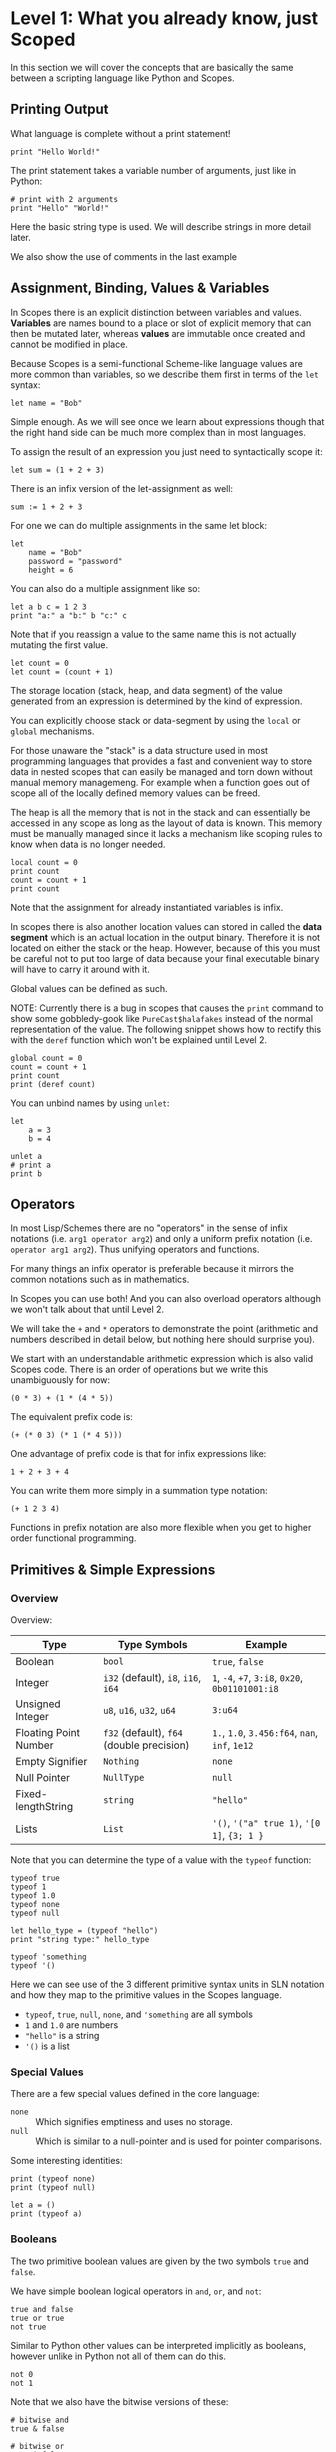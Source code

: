 * Level 1: What you already know, just Scoped

In this section we will cover the concepts that are basically the same
between a scripting language like Python and Scopes.

** Printing Output

What language is complete without a print statement!

#+begin_src scopes :tangle _bin/print1.sc
  print "Hello World!"
#+end_src

The print statement takes a variable number of arguments, just like in
Python:

#+begin_src scopes :tangle _bin/print2.sc
  # print with 2 arguments
  print "Hello" "World!"
#+end_src

Here the basic string type is used. We will describe strings in more
detail later.

We also show the use of comments in the last example


** Assignment, Binding, Values & Variables

In Scopes there is an explicit distinction between variables and
values. *Variables* are names bound to a place or slot of explicit
memory that can then be mutated later, whereas *values* are immutable
once created and cannot be modified in place.

Because Scopes is a semi-functional Scheme-like language values are
more common than variables, so we describe them first in terms of the
~let~ syntax:

#+begin_src scopes :tangle _bin/assignment_let.sc
  let name = "Bob"
#+end_src

Simple enough. As we will see once we learn about expressions though
that the right hand side can be much more complex than in most
languages.

To assign the result of an expression you just need to syntactically
scope it:

#+begin_src scopes
  let sum = (1 + 2 + 3)
#+end_src

There is an infix version of the let-assignment as well:

#+begin_src scopes
  sum := 1 + 2 + 3
#+end_src

For one we can do multiple assignments in the same let block:

#+begin_src scopes :tangle _bin/assignment_let.sc
  let
      name = "Bob"
      password = "password"
      height = 6
#+end_src

#+RESULTS:

You can also do a multiple assignment like so:

#+begin_src scopes :tangle _bin/assignment_let.sc
  let a b c = 1 2 3
  print "a:" a "b:" b "c:" c
#+end_src

#+RESULTS:
: a: 1 b: 2 c: 3

Note that if you reassign a value to the same name this is not
actually mutating the first value.

#+begin_src scopes :tangle _bin/assignment_let.sc
  let count = 0
  let count = (count + 1)
#+end_src

The storage location (stack, heap, and data segment) of the value
generated from an expression is determined by the kind of expression.

You can explicitly choose stack or data-segment by using the ~local~
or ~global~ mechanisms. 

For those unaware the "stack" is a data structure used in most
programming languages that provides a fast and convenient way to store
data in nested scopes that can easily be managed and torn down without
manual memory managemeng. For example when a function goes out of
scope all of the locally defined memory values can be freed.

The heap is all the memory that is not in the stack and can
essentially be accessed in any scope as long as the layout of data is
known. This memory must be manually managed since it lacks a mechanism
like scoping rules to know when data is no longer needed.


#+begin_src scopes
  local count = 0
  print count
  count = count + 1
  print count
#+end_src

#+RESULTS:
: 0
: 1

Note that the assignment for already instantiated variables is infix.

In scopes there is also another location values can stored in called
the *data segment* which is an actual location in the output
binary. Therefore it is not located on either the stack or the
heap. However, because of this you must be careful not to put too
large of data because your final executable binary will have to carry
it around with it.

Global values can be defined as such.

NOTE: Currently there is a bug in scopes that causes the ~print~
command to show some gobbledy-gook like ~PureCast$halafakes~ instead
of the normal representation of the value. The following snippet shows
how to rectify this with the ~deref~ function which won't be explained
until Level 2.


#+begin_src scopes
  global count = 0
  count = count + 1
  print count
  print (deref count)
#+end_src

#+RESULTS:
: PureCast$fomilutop
: 1


You can unbind names by using ~unlet~:

#+begin_src scopes
  let
      a = 3
      b = 4

  unlet a
  # print a
  print b
#+end_src

#+RESULTS:
: 4


** Operators

In most Lisp/Schemes there are no "operators" in the sense of infix
notations (i.e. ~arg1 operator arg2~) and only a uniform prefix
notation (i.e. ~operator arg1 arg2~). Thus unifying operators and
functions.

For many things an infix operator is preferable because it mirrors the
common notations such as in mathematics.

In Scopes you can use both! And you can also overload operators
although we won't talk about that until Level 2.

We will take the ~+~ and ~*~ operators to demonstrate the point
(arithmetic and numbers described in detail below, but nothing here
should surprise you).

We start with an understandable arithmetic expression which is also
valid Scopes code. There is an order of operations but we write this
unambiguously for now:

#+begin_src scopes :tangle _bin/operators.sc
  (0 * 3) + (1 * (4 * 5))
#+end_src

The equivalent prefix code is:

#+begin_src scopes :tangle _bin/operators.sc
  (+ (* 0 3) (* 1 (* 4 5)))
#+end_src

One advantage of prefix code is that for infix expressions like:

#+begin_src scopes :tangle _bin/operators.sc
  1 + 2 + 3 + 4
#+end_src

You can write them more simply in a summation type notation:

#+begin_src scopes :tangle _bin/operators.sc
  (+ 1 2 3 4)
#+end_src

Functions in prefix notation are also more flexible when you get to
higher order functional programming.

*** COMMENT List of Built-In Operators

| symbol     | name | function | prefix? |
|------------+------+----------+---------|
| -          |      |          |         |
| ~/~        |      |          |         |
| <<         |      |          |         |
| >>         |      |          |         |
| bitcount   |      |          |         |
| findmsb    |      |          |         |
| findlsb    |      |          |         |
| bitreverse |      |          |         |



**** Boolean Operators

#+begin_src scopes
  true and true
  true or false
#+end_src

And their bitwise counterparts

#+begin_src scopes
  true & false
  true | false
#+end_src

**** Ternary Operator

A ternary operator is one that allows for the input of 3
arguments. Typically this means a kind of choice between two values
depending on the conditional.

#+begin_src scopes
  let a = 3

  let result = (? (a > 2) "bigger than 2" "smaller than 2")

  print result
#+end_src

#+RESULTS:
: bigger than 2

This is more than just a convenience as it provides "branchless"
conditions, which will become more important in high performance code
and especially GPUs, which will be discussed in later levels.

A non-branchless version of the ternary operator can be simulated
using the and/or statements:

#+begin_src scopes
  let a = 3

  let result = ((a > 2) and "bigger than 2" or "smaller than 2")

  print result
#+end_src

#+RESULTS:
: bigger than 2


**** COMMENT Bitwise Operators

TODO move to level 2 for these conversions

Convert an int to a bitstring

Method one of converting a u32 int to a bitstring. This has potential
problems and is more operations.

#+begin_src scopes
  using import String

  let n = 8

  local bits = (String 32)

  for k in (range 32)
      let mask = (1 << k)
      let masked_n = (n & mask)
      let the-bit = (masked_n >> k)
      'append bits (tostring the-bit)

  print bits
#+end_src

#+RESULTS:
: 00010000000000000000000000000000


A better way of doing this, but requires using a u32

#+begin_src scopes

  using import String

  let n = 8:u32

  local bits = (String 32)

  for k in (range 32:u32)
      let bit = ((n >> k) & 1)
      'append bits (tostring bit)

  print bits

#+end_src

#+RESULTS:
: 00010000000000000000000000000000


Function to do this:

#+begin_src scopes
  using import String

  fn reverse-string (str)

      local revstr = (String)
      for char in ('reverse (String str))
          'append revstr char

      (tostring revstr)

  print (reverse-string "hello")

  fn u32_to_bitstring (n)
      local bits = (String 32)

      for k in (range 32:u32)
          let bit = ((n >> k) & 1)
          'append bits (tostring bit)

      return (reverse-string (tostring bits))

  # for i in (range 10:u32)
  #     print (.. (tostring i) ": " (u32_to_bitstring i))

  print (u32_to_bitstring 8:u32)
  print (u32_to_bitstring (~ 8:u32))

#+end_src

#+RESULTS:
: olleh
: 00000000000000000000000000001000
: 11111111111111111111111111110111

** Primitives & Simple Expressions

*** Overview

Overview:

| Type                  | Type Symbols                              | Example                                          |
|-----------------------+-------------------------------------------+--------------------------------------------------|
| Boolean               | ~bool~                                    | ~true~, ~false~                                  |
| Integer               | ~i32~ (default), ~i8~, ~i16~, ~i64~       | ~1~, ~-4~, ~+7~, ~3:i8~, ~0x20~, ~0b01101001:i8~ |
| Unsigned Integer      | ~u8~, ~u16~, ~u32~, ~u64~                 | ~3:u64~                                          |
| Floating Point Number | ~f32~ (default), ~f64~ (double precision) | ~1.~, ~1.0~, ~3.456:f64~, ~nan~, ~inf~, ~1e12~   |
| Empty Signifier       | ~Nothing~                                 | ~none~                                           |
| Null Pointer          | ~NullType~                                | ~null~                                           |
| Fixed-lengthString    | ~string~                                  | ~"hello"~                                        |
| Lists                 | ~List~                                    | ~'()~, ~'("a" true 1)~, ~'[0 1]~, ~{3; 1 }~      |

Note that you can determine the type of a value with the ~typeof~
function:

#+begin_src scopes :tangle _bin/primitives_typeof.sc
typeof true
typeof 1
typeof 1.0
typeof none
typeof null

let hello_type = (typeof "hello")
print "string type:" hello_type

typeof 'something
typeof '()
#+end_src

Here we can see use of the 3 different primitive syntax units in SLN
notation and how they map to the primitive values in the Scopes
language.

- ~typeof~, ~true~, ~null~, ~none~, and ~'something~ are all symbols
- ~1~ and ~1.0~ are numbers
- ~"hello"~ is a string
- ~'()~ is a list

*** Special Values

There are a few special values defined in the core language:

- ~none~ :: Which signifies emptiness and uses no storage.
- ~null~ :: Which is similar to a null-pointer and is used for pointer
  comparisons.

Some interesting identities:

#+begin_src scopes
  print (typeof none)
  print (typeof null)

  let a = ()
  print (typeof a)
#+end_src

#+RESULTS:
: Nothing
: NullType
: Nothing

*** Booleans

The two primitive boolean values are given by the two symbols ~true~
and ~false~.

We have simple boolean logical operators in ~and~, ~or~, and ~not~:

#+begin_src scopes :tangle _bin/primitives_bool.sc
true and false
true or true
not true
#+end_src

Similar to Python other values can be interpreted implicitly as
booleans, however unlike in Python not all of them can do this.

#+begin_src scopes :tangle _bin/primitives_bool.sc
not 0
not 1
#+end_src

Note that we also have the bitwise versions of these:

#+begin_src scopes
  # bitwise and
  true & false

  # bitwise or
  true | false
#+end_src

How these are used differently than ~and~ and ~or~ will be explained
in higher levels.


*** Primitive Strings

Strings are anything surrounded by double-quotes ~"~. As we have
already seen:

#+begin_src scopes :tangle _bin/primitives_strings.sc
  print "a string"
  typeof "stringzz"
#+end_src

Multiline strings can be given with quadruple-double-quotes and then
continued using indentation adjusted up to the column after the
quadruple-double-quotes:

#+begin_src scopes :tangle _bin/primitives_strings.sc
  """"a multiline string
      That is continued here
      Thats 4 (four) double-"quotes"
#+end_src

Note you don't need to escape the double-quotes in the block since
multiline blocks are considered "raw", unlike single line strings
where double-quotes need to be escaped:

#+begin_src scopes :tangle _bin/primitives_strings.sc
  print "The man said \"hello\""
#+end_src

Note that unlike languages like Python single quotes (~'~) cannot be used
for delimiting strings like double-quotes (~"~).


#+begin_src scopes :tangle _bin/primitives_strings.sc
  let multiline = """"a multiline string
                      That is continued here
                      Thats 4 (four) double-quotes

  print multiline
#+end_src

For instance this will raise an error:

#+begin_src scopes
  let multiline = """"a multiline string
      That is continued here
      Thats 4 (four) double-quotes
#+end_src

To join strings together you can use the ~..~ operator:

#+begin_src scopes :tangle _bin/primitives_strings.sc

  let header = ("Hello" .. " There:")

  print (header .. " Bob")
#+end_src

Or like the `+=` etc. you can concatenate and assign in a single
statement:

#+begin_src scopes
  local msg = ""

  msg ..= "Dear Scopes,\n"
  msg ..= "    Your charm is irresistable!\n\n"
  msg ..= "    Love,\n"
  msg ..= "    Rust"

  print msg
#+end_src

#+RESULTS:
: Dear Scopes,
:     Your charm is irresistable!
: 
:     Love,
:     Rust

You can get the number of characters in a string with the ~countof~
function:

#+begin_src scopes :tangle _bin/primitives_strings.sc
  let alphabet = "abcdefghijklmnopqrstuvwxyz"

  print (countof alphabet)
#+end_src

You can retrieve a particular character like this:

#+begin_src scopes
  let alphabet = "abcdefghijklmnopqrstuvwxyz"

  alphabet @ 4
  (@ alphabet 4)
#+end_src

#+RESULTS:


There are also some slice routines:

- ~slice~ :: Get characters from start to end
- ~lslice~ :: Get characters to the left of an index
- ~rslice~ :: Get characters to the right of an index

#+begin_src scopes :tangle _bin/primitives_strings.sc
  let alphabet = "abcdefghijklmnopqrstuvwxyz"

  print (slice alphabet 0 3)
  print (lslice alphabet 3)

  print (slice alphabet 3 (countof alphabet))
  print (rslice alphabet 3)
#+end_src

#+RESULTS:
: abc
: abc
: defghijklmnopqrstuvwxyz
: defghijklmnopqrstuvwxyz

One final note is that being a low-level language we will have much
more to talk about with regards to strings in Level 2 for concerns
regarding interop with C and memory allocation etc.

*** Integers & Unsigned Integers

While integers are familiar to Python programmers the family of
different types around them is unfamiliar. This is because Python
provides an idealized view of what an integer is. In lower level
languages like C/C++ and Scopes the underlying byte representation of
values is a first class concept, in order to be able to tightly
control memory usage for performant applications.

Additionally there is the concept of a signed and unsigned
integer. Using an unsigned integer frees up a bit that would normall
be taken up with information of the sign (i.e. positive or negative).

Signed integers are useful for arithmetic and numerical calculations
and unsigned integers are useful as indices and other identifiers that
you wouldn't perform arithmetic on.

Signed integers have type symbols of the form ~i<num_bits>~ and
unsigned integers of the form ~u<num_bits>~.

Where ~num_bits~ can be: ~8~, ~16~, ~32~, or ~64~.

For visual completeness:

| Num Bits | Signed | Unsigned |
|----------+--------+----------|
|        8 | ~i8~   | ~u8~     |
|       16 | ~i16~  | ~u16~    |
|       32 | ~i32~  | ~u32~    |
|       64 | ~i64~  | ~u64~    |

Numbers from SLN without a ~.~ are parsed as ~i32~ by default.

#+begin_src scopes :tangle _bin/primitives_integers.sc
  assert ((typeof 13) == i32)
#+end_src

The literal syntax for getting any type of number is the numerical
value syntax (e.g. ~3~) followed by ~:<type_symbol>~.

So that for the number ~8~ as an ~i8~ number you can write:

#+begin_src scopes :tangle _bin/primitives_integers.sc
  print 8:i8
#+end_src


*** Floating Point Numbers

Floating point numbers ("floats") are similar to integers in
syntax.

| Num Bits              | Symbol |
|-----------------------+--------|
| 32 (single precision) | ~f32~  |
| 64 (double precision) | ~f64~  |

Floats can be gotten from literals by adding a decimal notation or the
explicit annotation:

#+begin_src scopes :tangle _bin/primitives_floats.sc

  # integer
  typeof 1

  # floats
  typeof 1.
  typeof 1.0
  typeof 1:f32
  typeof 1:f64
#+end_src

~f32~ is the default for unannotated literals.

You can also use scientific notation equivalent to ~1*10^n~:

#+begin_src scopes :tangle _bin/primitives_floats.sc
  3e4
  typeof 3e4

  3e-4
  typeof 3e4
#+end_src

There are 3 special values for floating point numbers:

- ~+inf~ or ~inf~ :: positive "infinity"
- ~-inf~ :: negative "infinity"
- ~nan~ or ~-nan~ :: not a number

That have special relationships (sorry went a little crazy with all of
the combinations):

#+begin_src scopes :tangle _bin/primitives_floats.sc
  2. + inf
  2. * inf
  2. / inf
  inf / 2.

  2. // inf
  # be careful...
  inf // 2.

  2. + nan
  2. * nan
  2. / nan
  nan / 2.
  2. // nan
  # be careful...
  nan // 2.


  inf + inf
  inf * inf
  inf / inf
  inf // inf
  -inf + inf
  -inf * inf
  -inf / inf
  inf / -inf
  -inf // inf
#+end_src

The operators are described later in the arithmetic section but should
be obvious.


*** Symbols

**** Defining Symbols

A full description of symbols will have to wait until level 3 as this
is Scheme territory. However we introduce them here since they are a
primitive.

Symbols are just everything that is not a number, string, or list (or
comment).

Symbols are what you assign values to:

#+begin_src scopes :tangle _bin/primitives_symbols.sc
  let my_symbol = 0
#+end_src

Here we are using a symbol syntax compatible with most other
programming languages (in Python this is called "snake case"). However
unlike other languages symbols have much more freedom in what their
syntax is. As long as a symbol can't be parsed as a number, string,
list, or comment it will be interpreted as a symbol. Also any of the
brackets or separator symbols are not allowed in symbols
(i.e. ~#;()[]{},~ from the SLN definition).

Additionally the Scopes language adds some extra restrictions you will
notice for the ~'~ and ~`~ characters. We will see in a few places
where ~'~ (~sugar-quote~) gets used in this level, but it will be much
later that we encounter ~`~ (~spice-quote~).

That means all of the following are valid:

#+begin_src scopes :tangle _bin/primitives_symbols.sc
  let =a-Symbol+for_you~ = 0

  let @begin = "itemize"

  let * = 4
  let two+two = 4
  let 2+2 = 4

  let yes^you^can = "but should you?"

  let valid? = false
  let !!important!! = "you are under arrest"

#+end_src

However these will produce errors:

#+begin_src scopes
let 'hello = 0
let hell'o = 0
let hello' = 0

let `hello = 0
#+end_src

However the following are fine:

#+begin_src scopes :tangle _bin/primitives_symbols.sc
  let hel`lo` = 0
#+end_src

The reason for this is is so that Scopes can distinguish between the
value a symbol is bound to (like a variable name) and the structure of
the symbol itself (i.e. the characters in the symbol).

**** "Quoting" & Symbols

This is our first encounter with a concept in the Lisp/Scheme world
called "quoting".

Lets bind a value to a symbol first:

#+begin_src scopes :tangle _bin/primitives_symbols.sc
  let message = "Hello"
#+end_src

We should already understand that printing ~message~ will print the
string we assigned/bound to it:

#+begin_src scopes :tangle _bin/primitives_symbols.sc
  print message
#+end_src

However if we *quote* the ~message~ symbol we get what looks like a
string "message":

#+begin_src scopes :tangle _bin/primitives_symbols.sc
  print 'message
#+end_src

In some sense it really is a "string" in that it is a sequence of
UTF-8 characters (with some restrictions).

We can even get the string of the symbol as a real string:

#+begin_src scopes :tangle _bin/primitives_symbols.sc
  'message as string
#+end_src

Its kind of like in English where you put quotes around a word to
signify the word itself (or in the case of "scare quotes" some other
connotation other than the typical meaning).

Just to hammer this home that it really is a string you can take the
symbol string and bind it to another symbol:

#+begin_src scopes :tangle _bin/primitives_symbols.sc
  let message-symbol-string = ('message as string)
#+end_src

Meta...

And in fact you don't even need to have assigned something to a symbol
for it to "exist":

#+begin_src scopes :tangle _bin/primitives_symbols.sc
  print ('IHaventBeenAssignedToYet as string)
  'hello
#+end_src

This ~'~ character is called a "sugar-quote" and is used for syntax
macros. There is another kind of quote called a "spice-quote" using
the ~`~ character which works at a deeper level.

A full explanation of the implications of the sugar-quote won't be
continued until Level 3. The spice-quote will be discussed at Level 4
as it is a novel concept in Scopes.

I will leave it here that you can use the special function
~sc_parse_from_string~ to see for yourself that these special
characters are just syntax that will get expanded to concrete
functions in the language:

#+begin_src scopes :tangle _bin/primitives_symbols.sc
  sc_parse_from_string "hello"

  'hello

  sc_parse_from_string "'hello"

  ''hello

  sc_parse_from_string "''hello"

  sc_parse_from_string "`hello"

  sc_parse_from_string "'hel'lo"

#+end_src

**** Operating On Symbols

As we saw above we can cast them to strings:

#+begin_src scopes :tangle _bin/primitives_symbols.sc
  print ('newsymbol as string)
#+end_src

But we can also compare symbols like strings too:

#+begin_src scopes :tangle _bin/primitives_symbols.sc
  'newsymbol == 'newsymbol
  'newsymbol != 'othersymbol
#+end_src


You can also construct symbols from strings using the constructor:

#+begin_src scopes
  print ('thingy == (Symbol "thingy"))
#+end_src

#+RESULTS:
: true

We will see later that this is very useful for programmatically
accessing symbols from a module.


*** Lists

**** Some Context

In scripting languages like Python they often provide a number of
primitive data structures like lists, tuples, and maps/dictionaries or
even sets.

These are all very high-level concepts compared to the "structs and
arrays" of low-level languages like C or C++ (without the standard
library).

Scopes aims to combine the efficiency and control of languages like
C/C++ while maintaining a relatively high-level veneer similar to
Python.

Thus the base language only provides a single seemingly-high-level
data structure called simply a list.

However, while similar in some aspects to the "list" of Python this
list is very different in implementation and behavior and actually
comes from the Scheme/Lisp heritage (LISt Processing).

Describing the full behavior of lists is a topic for Level 3 but here
we describe some ways that basic lists can be used in place of mutable
lists and maps from a language like Python.

In Level 2 we will also describe how you can get data structures that
actually behave like Python lists (i.e. linked-lists),
maps/dictionaries (i.e. hash-maps) from the standard library. Its
worth forewarning that in the vast majority of cases you will probably
want to employ these more classical data structures for performance
reasons. The lists we are discussing here are flexible in a
fundamental way but are only practically used in a specific context
that won't really be elaborated on until Level 3 when we talk about
syntax macros.

We start with defining a simple list of numbers from 0 to 5 in a few
different syntax forms:

#+begin_src scopes :tangle _bin/primitives_lists.sc
  '(0 1 2 3 4 5)

  '(0,1,2, 3, 4 , 5)
#+end_src

Where we have the normal space delimiter, but also the comma character
which lets you elide whitespace.

The empty list can be given as:

#+begin_src scopes :tangle _bin/primitives_lists.sc
  '()
#+end_src


Notice our friend ~sugar-quote~ (~'~) from the Symbols section. You
only need this on the outermost list when you define nested lists:

#+begin_src scopes :tangle _bin/primitives_lists.sc
  '(0
    ("red" "blue" "green")
    ()
    10
  )
#+end_src


Note that to define sublists you do not need another ~'~ character.

**** A Quick But Necessary Tangent: Why the '?

Again this is a topic for Level 3 but I'll give you the gist here.

First try it out without the ~'~:

#+begin_example
  $0 ► (0 1)
  <string>:1:1: in fn <string>:1
      (0 1)
  <string>:1:1: while checking expression
      (0 1)
  error: cannot call value of type i32
#+end_example

You can see that scopes is trying to call the function ~0~ on the
parameter ~1~. Thats kind of weird...

In Lisp & Scheme like languages the list is not only a data-structure
for program data like numbers, strings, etc. but it is also the data
structure in which the program itself is contained in. This property
is called homoiconicity because code and data use the same (homo)
syntax (iconicity). This basically makes it much easier to write
programs that write other programs since a function can take in a
piece of language syntax, rearrange it and output something
else. These constructs are called macros and the practice in general
is called "metaprogramming". Its also similar to how compilers like
LLVM work by getting some input intermediate representation (IR) code
and rewriting it into an optimized form.

Observe that even normal looking language syntax can also be a list if
you ~sugar-quote~ it:

#+begin_src scopes :tangle _bin/primitives_lists.sc
  '(print "hello")
#+end_src

This is how "code is data"; although as we saw above data is not
always code.

This concept doesn't really have a good analog in most scripting
languages primarily because metaprogramming is something of a
dangerous and complex feature that requires a lot of sophistication on
the part of the programmer. And scripting languages are meant to be
simple and not too complicated for beginner to intermediate
programmers.

Don't be fooled though. Metaprogramming is an incredibly powerful
language feature that used correctly can be very useful. Scopes uses
these features extensively and so we will have to become familiar with
them. Just not now. Levels 3 and above will deal with them.

Enough metaprogramming I came here to manipulate some data!

**** List Creation & Manipulation

We have already shown a basic way to define lists manually. But you
can also do this programmatically as well. The operations are a bit
stripped down in Scheme fashion but its well known that these
operations can be the foundation for arbitrary other manipulations.

First is the explicit list constructor:

#+begin_src scopes
  let l = (list)
  let ll = '()

  print (l == ll)
#+end_src

#+RESULTS:
: true

Second is the cons function, which is a function taking two values, the
second of which must be a list. It then returns a new list with the
first element being the first argument and the rest of the elements
are the elements of the second (list) argument. An example helps:

#+begin_src scopes :tangle _bin/primitives_lists.sc
  cons 0 '(0 1)
  cons '() '(0 1 2)
#+end_src

Again I won't go reeling into all the mind-expanding implications this
has here. Lets keep things grounded for now.

Normally in Lisps/Schemes they would have the additional ~car~ and
~cdr~ functions for taking lists apart. In Scopes we just have the
opposite of ~cons~; ~decons~.

#+begin_src scopes :tangle _bin/primitives_lists.sc
  decons '(0 1)
  decons '(() 0 1 2)
#+end_src

There is also a similar concatenation operator to strings:

#+begin_src scopes :tangle _bin/primitives_lists.sc
  .. '(0 1) '(2 3)
  '(5 6) .. '(7 8)
#+end_src

Lists can also be compared for equality:

#+begin_src scopes :tangle _bin/primitives_lists.sc
  '(0 1) == '(0 1)
  '(0) == '(1)
#+end_src

**** Some Common Listy Structures

Having only a list may seem kind of limiting; and it is in order to
maintain simplicity.

The most obvious omission is the lack of any kind of map type.

A common convention in Lisps is to encode maps in lists 2 ways:

- *plist* :: [[https://www.gnu.org/software/emacs/manual/html_node/elisp/Property-Lists.html][Property List]]
- *alist* :: [[https://www.gnu.org/software/emacs/manual/html_node/elisp/Association-Lists.html][Association List]]

A plist uses an un-nested list where every two elements are
interpreted as a pair. Keys cannot be repeated (at least if you want
it to work properly):

#+begin_src scopes :tangle _bin/primitives_lists.sc
  let plist = '( 
      "bob" 10
      "suzy" 12
      "jill" 8
  )
#+end_src

This is often how keyword function arguments are implemented in
Lisp-like languages.

An alist uses a single level of nesting where key-value pairs are sub
lists of two elements:

#+begin_src scopes :tangle _bin/primitives_lists.sc
  let alist = '( 
      ("bob" 10)
      ("suzy" 12)
      ("jill" 8)
  )
#+end_src

The more elements you have in your mapping the "better" the
datastructure you will want roughly in order of the number of
elements you have:

plist < alist < hash table

Where plists are used for very small numbers of elements (1-20). The
boundary between alists and hash tables would require some
benchmarking. If in doubt you should probably use a hash table.

I am unaware of any functions for dealing with these structures in
Scopes, but I think it helps to understand how these things are used
in practice since coming from a scripting language these kinds of
things are not used.

To add key-value pairs to a plist you could use concatenation:

#+begin_src scopes :tangle _bin/primitives_lists.sc
  let plist = (.. '("dan" 15) plist)
#+end_src

And to add to an alist you would use cons:

#+begin_src scopes :tangle _bin/primitives_lists.sc
  let alist = (cons '("dan" 15) alist)
#+end_src






** Converting Values To Strings

You can get the implicit "stringified" version of primitives using
either ~tostring~ or ~repr~.

#+begin_src scopes
  print (tostring 10)
  print (repr 10)
#+end_src

#+RESULTS:
: 10
: 10

~tostring~ give a plain kind of string whereas ~repr~ is meant for
making it look pretty in different contexts. Here it returns the same
result as ~tostring~ but on a terminal it gives the raw string:
~"\x1b[33m10\x1b[0m"~ and when you ~print~ it you get a colored ~10~.

Note that this stringification is not meant to be a reliable
*serialization* of the values and is just meant for human inspection
like for in logs or reporting the value on the terminal.

We will see in higher levels that these two functions are hookable
similar to the Python "magic method" protocols e.g. ~__repr__~.

** Arithmetic & Mathematics

We have kind of already seen arithmetic above in the section on
Operators.

TODO

*** TODO COMMENT Special Mathematical Functions and Numbers

|   | symbol |
|---+--------|
|   | ~ln~   |
|   | ~pi~   |
|   | ~sin~  |
|   | ~cos~  |



** Basic Control Flow

*** Conditionals & Boolean Expressions

Boolean expressions are expressions which evaluate to either ~true~ or
~false~.

#+begin_src scopes :tangle _bin/conditional_bool-exprs.sc
  true and true or false

  0 > 3

  "goodbye" != "hello"
#+end_src

This can be used in combination with the familiar if-else kind of
syntax:

#+begin_src scopes :tangle _bin/conditional_bool-exprs.sc

  let valid? = true

  if valid? (print "SO TRUEE!!")


  let height = 3.3

  let MIN_HEIGHT = 4

  if (height < MIN_HEIGHT)
      print "You must be " MIN_HEIGHT "ft to ride"
  else
      print "Step aboard!"


  let color-pick = "red"

  # choose a complementary color
  let complement =
      if (color-pick == "blue")
          "yellow"

      elseif (color-pick == "red")
          "green"

      elseif (color-pick == "yellow")
          "purple"

      else
          "invalid-color"

  if (complement != "invalid-color")
      print complement "is the complement to" color-pick
  else
      print "You did not pick a primary color"


#+end_src

Some values can be implicitly interpreted as booleans:

#+begin_src scopes :tangle _bin/conditional_implicit-bool.sc
  if (not none) (print "boolable")

  if (not 0) (print "boolable")
  if 1 (print "boolable")

  if inf (print "boolable")
  if nan (print "boolable")
#+end_src

As we will see in type casting these values can be explicitly cast as
bools:

#+begin_src scopes :tangle _bin/conditional_implicit-bool.sc
  0 as bool
  1 as bool
  -1 as bool
#+end_src

~string~ and ~null~ types cannot be cast to booleans.

**** Branching Control Flow

Note that because of typing rules you may find some expressions give
compiler errors that you would expect to work, e.g. this is a compiler
error:

#+begin_src scopes
  # INVALID
  if true
      "yellow"
  else
      3
#+end_src

#+RESULTS:

Why is this? The error is basically explaining that the different
branches of the if-else statement are returning incompatible types,
string and i32.

To better explain this consider that you can write if-else expressions
(and any other expression) like this:

#+begin_src scopes
  let result =
      if true
          "yellow"
      else
          "blue"

  print result
#+end_src

#+RESULTS:
: yellow

This is called roughly "expression oriented programming" because most
things are made up of expressions and they are composable. This is
because all expressions have "return" values which are implicitly the
last value in the block, or in this case the last statement of each
branch.

We'll see this put to more familiar uses in the sections on functions
and modules but its useful to introduce it here to drive the point
home that this is not something special to them and can be used pretty
much anywhere in the language.

With this understanding we can see that even in the case without the
preceding ~let~ that the expression itself needs to be type
checked. 

Thinking in terms of a the variable ~result~ needing to have a
predetermined type (even when not using it).

We will talk about types in depth at higher levels but for
know you should know that for branching control flow, each branch must
have compatible types.

This also explains why the examples where we are just printing in each
branch works. ~print~ has a special return type ~void~, which is
similar to Python's ~None~ when used this way and just indicates no
return type. If each branch has return type void then the whole thing
works. We could even explicitly return ~void~:

#+begin_src scopes
  if true
      print "yellow"
  else
      void
#+end_src

#+RESULTS:
: yellow

*** Loops

The fundamental loop in scopes is very general, but maybe not exactly
what you are used to from a langauge like Python.

Scopes does provide these comfy loops though and its very satisfying.

**** For-Loop

Here is a basic for loop like you would find in python:

#+begin_src scopes :tangle _bin/loop_range-forloop.sc
  local result = 0
  for i in (range 10)
      result + 1
#+end_src

#+RESULTS:


You can loop over the language level lists, but they need to be
"quoted" by placing a single apostrophe ~'~ at the beginning of the
list just like in other Scheme languages. Otherwise it will try to
call the function ~0~ on arguments ~1~ and ~2~.

#+begin_src scopes :tangle _bin/loop_forloop.sc
  for i in '(0 1 2)
      print i
#+end_src

#+RESULTS:
: 0
: 1
: 2

The for-loop also supports the ~break~ and ~continue~ statements which
are similar to those in other languages.

#+begin_src scopes
  for i in (range 10)
      if (i == 1)
          print "continuing"
          continue;
      elseif (i > 2)
          print "breaking"
          break;
      else
          print "nothing"
#+end_src

#+RESULTS:
: nothing
: continuing
: nothing
: breaking

In the for-loop it doesn't make sense for ~break~ and ~continue~ to
return any values which is why they have a semicolon at the end (see
[[Defining & Calling Functions]]) but as we will see below this is
possible.

**** While-Loop

#+begin_src scopes :tangle _bin/loop_whileloop.sc
  local i = 0
  while (i < 5)
      print i
      i += 1
#+end_src

**** General Loop

The general loop has a few more requirements but is more flexible.

There should be:

1. A path to "repeat" the loop
2. A path to break out of the loop

#+begin_src scopes :tangle _bin/loop_loop-A.sc
  loop (a = 0)
      print a
      if (a < 10)
          repeat (a + 1)
      else
          break a
#+end_src


Technically the ~repeat~ is redundant and a bare value at the end of a
scope will "return" it and continue the loop.

#+begin_src scopes :tangle _bin/loop_loop-B.sc
  loop (a = 0)
      print a
      if (a < 10)
          a + 1
      else
          break a
#+end_src

You do need the break though, or it won't compile as this will always
be an infinite loop.


**** Fold-Loop

The other loop styles are very well suited to a mutation based method
of constructing results. The "fold-loop" provides a more functional
approach to constructing objects and is compatible with iteratively
constructing immutable objects. We will see how this is practical
later when we come across mutable & immutable objects.

Here is a simple example that increments a number:

#+begin_src scopes
  let input = 0

  let result =
      fold (result = input) for i in (range 3)
          result + 1

  print result
#+end_src

First note that the ~input~ to the loop is not a ~local~ definition
and is instead a ~let~, which is not mutable. So we know it is not
being mutated.

The second thing is that we have to actually accept the result of the
loop as if it was a function. This is because the loop really is a
kind of functional construct.

Thirdly, we can break apart the actual loop line. As normal we have
the ~for i in (range 3)~ that is the same as the for-loop. The first
part, ~fold (result = input)~, introduces the inputs to the loop. This
is similar to a function call with a named argument where ~result~ is
the argument name.

In the body of the loop we have the same as the other ones, where the
last line is returned to the next iteration of the loop.

Note that the ~result~ symbol is immutable, equivalent to ~let result
= input~ and cannot be mutated.

Here is another example with an immutable structure, the list.

#+begin_src scopes
  let things = '(0 1 2 3)

  let new-things =
      fold (new-things = '()) for thing in things
          let new-thing = ((thing as i32) + 1)
          cons new-thing new-things

  print new-things
#+end_src

#+RESULTS:
: (4 3 2 1)

There are two small issues with this because of the specifics of
lists, that are inconsequential to the example: 1. the results are in
reverse because of how ~cons~ works and 2. we have to explicitly cast
~thing~ to an int.

We will see more realistic examples later.


** Type Casting

You can convert types using the ~as~ operator:

#+begin_src scopes :tangle _bin/typecast_as.sc
  # constant
  0 as f32

  1.2 as i32

  -1 as u32

  # not constant
  'a-symbol as string
#+end_src

Which is a *static cast* and happens at compile time (see caveats above).

*** TODO COMMENT other casting

- ~imply~


** Functions

*** Defining & Calling Functions

As tradition in Scheme-like functional-ish programming languages there
are a variety of syntaxes for defining functions, due to them being
higher order and possible anonymous. Here we go over the equivalent
ways for defining functions to a simple language like Python.

First we can explicitly define a function with the ~fn~ syntax:

#+begin_src scopes :tangle _bin/functions_definitions.sc
  fn say-hello (name)
      print "Hello:" name

  # and call them like you would guess
  say-hello "Bob"
#+end_src

#+RESULTS:
: Hello: Bob


Functions without any arguments can be called in two ways:

#+begin_src scopes :tangle _bin/functions_definitions.sc
  fn yell ()
      print "AHHHHH!!!!"

  (yell)
  yell;
#+end_src

#+RESULTS:
: AHHHHH!!!!
: AHHHHH!!!!


There is also another function-like construct called ~inline~. Which
behaves very similarly but has properties that will only make sense in
Level 2 when we talk about constant and dynamic values. Here is an
example:

#+begin_src scopes
  inline yell ()
      print "AHHHHH!!!!"

  yell;
#+end_src

#+RESULTS:
: AHHHHH!!!!

As you can see it appears to be the same! We will discuss how it is
different later.

*** Return Values

As in all "blocks" in scopes the last value is returned, as was seen
in the loop examples. The same is true for functions:

#+begin_src scopes :tangle _bin/functions_returns.sc
  fn gimme ()
      "that"

  print (gimme)
#+end_src

#+RESULTS:
: that

You can also use a return statement to be explicit:

#+begin_src scopes :tangle _bin/functions_returns.sc
  fn get-over ()
      return "here"

  print (get-over)
#+end_src

#+RESULTS:
: here

Scopes can perform "unpacking" in a general way similar to "tuple
unpacking" in Python using the ~_~ prefix operator. This is often used
to "forward" multiple return values from function returns, rather than
having to do the destructuring yourself.

#+begin_src scopes :tangle _bin/functions_returns.sc
  fn args ()
      _ 1 2 3

  let a b c = (args)
  print a b c
#+end_src

#+RESULTS:
: 1 2 3

You can unpack arguments for function parameters as well:

#+begin_src scopes
  fn trio (a b c)
      print a
      print b
      print c

  let args = '(0 1 2)

  trio (unpack args)

#+end_src

#+RESULTS:
: 0
: 1
: 2


*** Recursion With Functions

Recursion is achieved using ~this-function~:

#+begin_src scopes :tangle _bin/functions_recursion_01.sc
  fn rec-count (n)
      print n
      if (n > 5)
          return;
      this-function (n + 1)

  rec-count 0

#+end_src

#+RESULTS:
: 0
: 1
: 2
: 3
: 4
: 5
: 6

Recursion is a bit more complicated than this however due to type
checking. This will be discussed in much more detail in Level 2, so
don't be surprised if you get errors when trying this on your own.

*** Anonymous Functions AKA Lambdas

Scopes also supports unnamed functions (typically called
lambdas).

An example with the typical usage of lambdas:

#+begin_src scopes
  print ((fn (x) (x + 1)) 4)
#+end_src

#+RESULTS:
: 5


You can assign the function to a symbol:

#+begin_src scopes
  let lambda = (fn (x) (x + 1))

  print (lambda 4)

  let lambda2 =
      fn (x)
          x + 1

  print (lambda2 4)
#+end_src

#+RESULTS:
: 5
: 5

** Modules, Namespaces, & Scopes

Scopes provides a module system very much like python.

*** Importing Modules

You can import installed libraries and use their methods such as:

#+begin_src scopes :tangle _bin/modules_import.sc
  import String
  let str = (String.String "hello")
#+end_src

Or you can dump the exported symbols (i.e. functions and variables)
into your current namespace with the ~using~ keyword:

#+begin_src scopes :tangle _bin/modules_using-import.sc
  using import String
  let str = (String "hello")  
#+end_src

You can also directly bind a loaded module to a symbol:

#+begin_src scopes :tangle _bin/modules_using-import.sc
  let string_mod = (import String)
  let str = (string_mod.String "hello")  
#+end_src


You can also do some fancier imports although they are a little
imperfect in their operation.

Firstly you can rebind particular symbols from a module to another
name using the ~from~ keyword:

#+begin_src scopes
  let myString = (from (import String) let String)

  print (myString "Hello")

  print (String "Hello")
#+end_src

#+RESULTS:
: Hello
: hello

However notice that the ~String~ is dumped into the local
namespace. To get around this we can use another (newer) syntax which
accepts keyed values for imported values:

#+begin_src scopes
  from (import String) let
      str = String

  print (typeof str)
  print (str "hello")

  print String
#+end_src

#+RESULTS:
: type
: hello
: $fotuwewed:Scope

This still binds the ~String~ module name to the context. You can
avoid this as well by using this syntax:


*** Writing Modules

Like in Python a module is implicitly defined for files. Unlike Python
however is that the module only "returns" or "exports" the last thing
in the file. This behavior is consistent with most other constructs in
Scopes.

However, it is a little strange at first since a module can return not
just a "module" or namespace but even single functions or values in
the simplest case.

So you can export a function like this in the file ~first_mod.sc~:

#+begin_src scopes  :tangle _bin/test_mod.sc
  fn not-exported ()
      print "I don't do anything"

  fn test()
      print "testing out the function"
#+end_src

Then import the function directly:

#+begin_src scopes :tangle _bin/modules_load-local-first-module.sc
  let test = (import .test_mod)

  test;
#+end_src

Notice that unlike the other modules we have imported or the behavior
in other languages that the module is just a single function.

Also notice that the first function ~not-exported~ is not available to
be called from the import.

If you want to export all of the symbols in module you can use the
builtin ~locals~ which is function that returns a namespace of all the
locally defined functions.

For example if you have the module in a file ~hellomod.sc~:

#+begin_src scopes :tangle _bin/hellomod.sc
  fn hello (name)
      (print "Hello" name)

  do
      let hello
      locals;
#+end_src

#+RESULTS:

And then import it like:

#+begin_src scopes :tangle _bin/modules_load-local-hello-module.sc
  let hellomod = (import .hellomod)

  hellomod.hello "Bob"
#+end_src

Lastly sometimes you can unintentionally return things from a module
(especially when writing small scripts for learning). To stop this you
can put a ~none~ at the end of a module.


#+begin_src scopes
  let a = 3
  none
#+end_src

#+RESULTS:

Or more stylistically you can call the null function ~()~:

#+begin_src scopes
  let a = 3
  ;
#+end_src

We will see in higher levels that some values cannot be returned from
modules and so we might guard the end of the module like this, rather
than raising an error.

**** do-blocks

The ~do~ block can thought of being equivalent to defining and
executing a new unnamed function.

#+begin_src scopes
  let msg = "Do the do"

  do
      print msg
#+end_src

#+RESULTS:
: Do the do

As you can see it can use values in the surrounding scope (a "closure").

But anything defined in the block is not available in the outer scope:

#+begin_src scopes
  let name = "Bob"

  do
      let other = "Alice"
      print "hello" name
      print "hello" other

  # this would raise an error
  # print other

#+end_src

#+RESULTS:
: hello Bob
: hello Alice

The ~do-let-locals~ pattern from above is a nice way to export symbols
from a module in a clean way. It should be used as the most common
convention.

You can also use this block to customize what gets exported. Much like
the ~__all__~ magic variable in Python.

#+begin_src scopes

  fn thing1 ()
      print "Thing1"

  fn thing2 ()
      print "Thing2"


  do
      let mything = thing1
      let thing2
      locals;
#+end_src


But what is ~do~ actually returning as a value?

Consider this code:

#+begin_src scopes
  let scope =
      do
          let
              x = 1
              y = "Hello"
          locals;

  print scope.x
  print scope.y

#+end_src

This is essentially the module which we made above but instead of
exporting it and using it in another module we are just using it right
away.

As the variable name suggests the do block returns a "scope", which we
will talk more about below.

**** Executing a module

Similar to the common python refrain of ~if __name__ == "__main__":~
Scopes has a similar special value that can be used to conditionally
execute code if a module is executed like ~scopes mod.sc~ rather than
being imported using ~main-module?~.

#+begin_src scopes :tangle _bin/modules_main.sc
  print "module code"

  if main-module?
      print "running tests..."
#+end_src

#+RESULTS:
: module code
: running tests...

*** Modules are Just First Class Scopes

We should talk about the namesake of the language ~Scope~, and what
makes it different from a module system like Python.

Python has this saying:

#+begin_quote
Namespaces are one honking great idea -- let's do more of those!
#+end_quote

Which never got taken that seriously because there is no first-class
concept of a "namespace" in Python. However, in Scopes we do have this
first-class namespace and surprisingly its called a ~Scope~.

So now you know where the name comes from.

Above we showed how to create a ~Scope~ using a ~do~ block and how
that is used to export symbols as a module for consumption in other
modules.

#+begin_src scopes
  let scope =
      do
          let
              message = "hello"
              name = "bob"
          locals;

  print (typeof scope)
  for k v in scope (print k ":" v)
#+end_src

#+RESULTS:
: Scope
: message : "hello"
: name : "bob"

This is the simplest and easiest way to construct a ~Scope~. However,
there is a more explicit API that uses the type itself.


One way is to use the ~'bind-symbols~ method:

#+begin_src scopes
  let scope =
      'bind-symbols (Scope)
          message = "hello"
          name = "Bob"

  run-stage;

  print (typeof scope)
  print scope.name
#+end_src

Note you need to do a "run stage" (with ~run-stage~ which will be
talked about much later).


In essence this is all the ~locals~ function above does except in a
convenient way just for everything in the local do-block scope. If you
want complete control over what gets exported and under what name you
are free to do so.

And you should also see that as a consumer of a ~Scope~ from another
module you also have complete control over the ~Scope~ object. We will
see where this comes in handy in cleaning up messy namespaces that are
autogenerated from parsing C header files in Level 2.


Here is an example of this building on a constructed ~Scope~:

#+begin_src scopes
  let scope =
      do
          let
              message = "hello"
              name = "bob"
              junk = "You don't want me"
          locals;

  # remove the "junk" symbol from the scope
  let new-scope =
      fold (scope = (Scope)) for k v in scope

          let name = (k as Symbol as string)

          if (name != "junk")
              'bind scope (Symbol name) v
          else
              scope

  run-stage;

  print new-scope.message

  # this is not in the scope
  # print new-scope.junk
#+end_src

#+RESULTS:
: hello


Scopes are actually a really useful as a mapping data structure for
small numbers of static assets and can kind of replace a Python ~dict~
for a lot of use cases.

To hear more about this and the other utilities of ~Scopes~ see the
section on them in Datastructures.

*** COMMENT Parametrizing Modules

Should probably be moved to a higher level for "black magic".

This is not really a best practice as of yet but you can define
modules which take an argument by making the module return an inline
that then returns a Scope.

For the module file ~inline_mod.sc~:

#+begin_src scopes
  inline (arg)
      let thing = 3 + arg
      locals;
#+end_src

Now you need to import things a little differently though:

#+begin_src scopes
  let mod = ((import ".inline_mod") (arg = 4))

  print mod.a
#+end_src


** Characters

As an addition to the primitive types above there is a useful function
for dealing with single characters.

#+begin_src scopes
  let utf8 = (import UTF-8)

  # convert a single character string literal to a char
  let char = (utf8.char32 "a")

  print (typeof char)
  print char
#+end_src

#+RESULTS:
: i32
: 97

** Exceptions, Errors, & Assertions

*** Error Propagation

Error propagation is much the same as you would expect
syntactically. You ~raise~ errors (or call the ~error~ function) and
then you can catch them with a ~try~-~except~ block.

#+begin_src scopes
  fn test-error ()
      if true
          error "WRONG!!"
      else
          print "right"

  try
      test-error;
  except (e)
      print "something bad happened"

  ;
#+end_src

#+RESULTS:
: something bad happened

Note that because of type checking that some things might not work as
you might think.

For instance consider this invalid code:

#+begin_src scopes
  fn test-error ()
      if true
          error "WRONG!!"

      else
          "right"

  # INVALID
  try
      test-error;
  except (e)
      print "error occured"

  ;
#+end_src

#+RESULTS:

This will result in a compiler error that roughly decsribes that the
returning value from the ~except~ clause conflicts with that of the
~try~ block. This is because the ~test-error~ function returns a
string and the ~except~ block returns nothing (or ~void~).

To fix this code we would need to actually return a string from the
~except~ clause:

#+begin_src scopes
  fn test-error ()
      if true
          error "WRONG!!"

      else
          "right"

  try
      test-error;
  except (e)
      "error occured"

  ;
#+end_src

This might seem strange, but in practice you really should be doing
something like the following to handle error propagation:

#+begin_src scopes
  fn test-error ()
      if true
          error "WRONG!!"

      else
          "right"

  let result =
      try
          test-error;
      except (e)
          "error occured"

  print result
  ;
#+end_src

#+RESULTS:
: error occured

This is similar to the if-else type branching that was explained
previously.

We will see in more detail in higher levels on how to deal with these
typing constraints, but this should be sufficient to avoid the
inevitable confusion on this if you are used to a more dynamic
language.

TODO: add section error types, dispatching, and returning multiple
different kinds of errors.

You can also create your own error types and even do things with
them. This uses concepts that will be discussed in level 2 but the
basics are shown here:

#+begin_src scopes
  using import struct

  struct myException
      msg : string

  try
      raise (myException "an error occurred")
  except (e)
      print e.msg

#+end_src

#+RESULTS:
: an error occurred

**** How Errors are Different

However, because Scopes is a typed language there are some limitations
that might seem weird to a Python programmer. For instance the
following code will not even compile:

#+begin_src scopes
error "Bare error here"
;
#+end_src

#+RESULTS:

Nor will:

#+begin_src scopes
  fn test-error ()
      error "Error"

  test-error;
#+end_src

#+RESULTS:

The reason is that to maintain typing any function with an error in it
actually has the type signature dynamically modified to accomodate for
the error.

In languages like C and Odin with no exceptions (which can also be
turned off in C++) you typically have to of roll your own kind of
error handling system where you are always returning both the value
from the computation and the error itself if any. Although languages
like Odin provide a specific support for making this simpler in the
language. This article by the creator of Odin does a good job comparing the
"normal control flow" expressions to those of Python in this article:
https://www.gingerbill.org/article/2018/09/05/exceptions-and-why-odin-will-never-have-them/

The reason is complicated but ultimately comes down to performance and
lower complexity.

In the "normal control flow" approach there is no exceptional (haha
get it) behavior occuring.

However in languages like Python or C++, exceptions are implemented
using some form of GOTO. That is control flow doesn't follow the
normal path you would expect it to in your code. This is all the
"magic" it takes to be able to pass exceptions up the stack and
continue execution elsewhere.

Its not that this is bad /per se/, but it just adds an extra layer of
complexity into your code. The detractors of this kind of system have
a point which is that this kind of complex system shouldn't come stock
in a low level language like C/C++, where performance is
critical. Indeed it doesn't come as a default in C and you have to use
things like ~setjmp~ and ~longjmp~ to accomplish this kind of behavior
(or a library that does it for you). Indeed many libraries and
language features like coroutines, generators, etc. all use this to
great effect.

In some sense Scopes (and also Rust has a similar system) has the best
of both worlds in which instead of resorting to non-local control flow
errors are implemented in the type system.

You could implement non-local exceptions in Scopes the same as
coroutines but that would be a choice you could make in a specific
library or project rather than the language as a whole.

There will be more discussions of the details of the changes in type
signatures etc. in Level 2 when it is more appropriate.

*** Assertions

Scopes has the common assert function which you can use for quick
checks of boolean expressions. However, instead of (like in Python)
raising a special error when the assert value is false the program is
aborted.

For these nothing will happen:

#+begin_src scopes :tangle _bin/errors_assert.sc
  assert true

  assert (not false)

  assert (1 == 1)
#+end_src

But this will abort and dump core.

#+begin_src scopes
  assert false
#+end_src

** Data Structures

So far the only kind of datastructure we have seen is the list. We
also stressed that lists aren't really the same as lists or maps in
other languages and are really only used for either very simple
structures with small amounts of data and for implementing the (sugar)
syntax macros (a very advanced feature).

So what really are the comparable structures to lists, dicts, tuples,
and sets like in Python?

Here is where we need to come to grips with the fact that while Scopes
provides many of the comfy pleasantries of a language like Python, it
really is intended to be in the same class of languages as C/C++, Ada,
and Rust. That is underneath the scripting language like veneer Scopes
is both statically typed and "low level" in the sense that it allows
you to have complete control of your data structures.

So where in a language like Python you have built-in syntax for things
like linked lists (roughly) using ~[a, b]~, hash maps ~{'a' : 1}~, or
tuples ~(1, "hello")~. In low-level statically typed languages there
usually isn't specific syntax for any "blessed" high-level data
structures. Instead you either implement them yourselves or import
them from libraries; either the "standard library" which ships with
the language implementation or perhaps a third-party one.

You can also do this in Python with Classes, but is considered
bad-taste when the built-in types are sufficient.

The term "low-level" here is a bit ambiguous and roughly means a
language that is more-or-less similar to the C programming language in
terms of the basic datastructures that are built in to the
language. Namely *arrays* and *structs* (and unions which are much
less used).

Scopes intends to be one-to-one compatible with C programs and so has
similar built-in types. We will see much more of this in action later.

We won't talk about arrays or structs until Level 2 (since that is a
C/C++ equivalent feature); but we can skip over them to discuss some
easy to use high-level Python-like equivalents.

The above explanation was just to soften the blow of some divergence
from the Pythonic simplicity we have seen up until now.

*** Tuples

The tuple is probably the simplest of these. As such we will use it as
an example to describe general features of more complex types and
class-like constructs.

A tuple is an immutable datastructure of a fixed size which can
contain any combination of element types.

You can use the function ~tupleof~ to construct them directly:

#+begin_src scopes
  let tup = (tupleof 1 2:f32 "hello")
  print tup
#+end_src

#+RESULTS:
: (tupleof 1 2.0 "hello")

You can get the values of the tuple in a few ways.

Via unpacking:

#+begin_src scopes
  let tup = (tupleof 1 2:f32 "hello")

  let a b c = (unpack tup)

  print a b c
#+end_src

#+RESULTS:
: 1 2.0 hello

Explicitly accessing values via the ~@~ syntax:

#+begin_src scopes
  let tup = (tupleof 1 2:f32 "hello")

  print (@ tup 2)
  print (tup @ 1)
#+end_src

#+RESULTS:
: hello
: 2.0

There are two methods
#+begin_src scopes
  let tup = (tupleof (a = 1) (b = "hello"))
  print tup

  print ('emit tup 'a)
#+end_src

#+RESULTS:
: (tupleof 1 "hello")
: 1
: hello

#+begin_src scopes
  let tup = (tupleof (a = 1) (b = "hello"))

  print ('explode tup)
#+end_src

#+RESULTS:
: 1 hello


And further you can actually define values to have keys associated
with them, much like the Python ~namedtuple~:

#+begin_src scopes
  let namedtuple = (tupleof (a = 3) (b = "hello"))

  print "a" namedtuple.a
  print "b" namedtuple.b
#+end_src

#+RESULTS:
: a 3
: b hello

Here we see the first use of the "dot" notation which is also used in
Python.

But you can also use the ~@~ selector instead of the keys:

#+begin_src scopes
  let namedtuple = (tupleof (a = 3) (b = "hello"))

  print "0" (namedtuple @ 0)
  print "1" (namedtuple @ 1)
#+end_src

Before we dig into the other datastructures we will go over some of
the common patterns to all of them using the ~tuple~ as an example.

**** Mutability

If you declare a datastructure as ~local~ you can mutate the
components as long as they are the same type as in the construction or
declaration.

For an indexed structure this is:

#+begin_src scopes
  local things = (tupleof 3 "hello")

  things @ 0 = 5
  print (things @ 0)
#+end_src

#+RESULTS:
: 5

Notice that you don't need parens around the first part because of the
infix operator precedence rules, but you can add them if you like:

#+begin_src scopes
  local things = (tupleof 3 "hello")

  (things @ 0) = 5
  print (things @ 0)
#+end_src

#+RESULTS:
: 5


#+TODO: explain this part

#+begin_src scopes
  local things = (tupleof (a = 3) (b = "hello"))

  things.a = 4
  print things.a

  # NOT allowed
  # things.a = "test"
#+end_src

#+RESULTS:
: 4



#+begin_src scopes
  fn scopetest ()
      local t-inside =
          tupleof
              (a = 3)
              (b = "hello")

      print (t-inside @ 0)

      t-inside


  # This won't be mutable since it will rebind it as immutable in the
    outside scope
   
    let t-outside = (scopetest)

  local t-outside = (scopetest)

  print t-outside.a

  t-outside.a = 10

  print t-outside.a

#+end_src

#+RESULTS:
: 3
: 3
: 10


**** Attributes, Methods, and Meta-Methods

In the above examples we have used a number of recurring conventions
for retrieving and setting data using the "dot" operator or the ~@~
operator.

#+begin_src scopes
  let t = (tupleof (a = 3) (b = "hello"))

  t @ 0
  t.a
  (t . a)
  (. t a)
#+end_src

#+RESULTS:

These are implemented via the "metamethods" system which is similar to
the "magic methods" in Python.

These are protocols which can be customized by each type. This is also
how operator overload is implemented.

The only difference when compared to operator overload in other
languages is that this extends to general function-looking
metamethods.

For instance functions like ~unpack~ as we have seen above. However
these are different in that they are not infix operators like the dot
operator.

#+begin_src scopes
  let t = (tupleof (a = 3) (b = "hello"))

  (unpack t)
#+end_src

On the dot operator there are 3 different syntaxes which should be
described.

There is the "prefix" version ~(. t a)~, "infix" version ~(t . a)~,
and the "sugar" version ~t.a~.

The last one is of interest because it is actually a symbol that gets
expanded to the prefix version.

Lastly we see the use of this syntax:

#+begin_src scopes
  let t = (tupleof (a = 3) (b = "hello"))

  ('emit t)
#+end_src

#+RESULTS:

This is called the "method" syntax.

*** Scopes

We saw how ~Scopes~ are the foundation of modules and first class
namespaces in Scopes (the language). This brings up an interesting use
case of a ~Scope~ as a kind of simple "map" type akin to a hash table
or python dictionary.

We saw in the 'List' section how to implement some "map" types with
simple lists, but these are undesirable as data structures because
they are purely syntactic and don't really exist at run time at all.
Lists really only exist to contain syntax and to be manipulated for
macros, the core metaprogramming feature of lisp-like languages.

But what if you aren't metaprogramming? You just want to use something
like Python. In this case a ~Scope~ might be a good choice for
replacing a dictionary.

However, because Scopes is a low-level language there will be a
necessary distinction between data-structures like Hash Maps (see
'Maps' below) which will dynamically allocate memory and static,
immutable ones like the ~Scope~.

~Scopes~ are useful for if you know up front what all the entries will
be in the map, or they rarely change.

For instance you might have the following kind of code somewhere
defining some constants. This could be transformed into a
~Scope~. Both are shown in this snippet:

#+begin_src scopes
  # using variables
  let
      retriever = "A loyal dog that fetches dead ducks."
      poodle = "A haute one, with curly locks."
      dachsund = "Kills badgers."

  print "Variable style"
  print "retriever: " retriever
  print "poodle: " poodle
  print "dachsund: " dachsund


  # using a Scope
  let breeds =
      do
          let
              retriever = "A loyal dog that fetches dead ducks."
              poodle = "A haute one, with curly locks."
              dachsund = "Kills badgers."
          locals;


  print "\nScope style"
  for breed description in breeds
      print description
#+end_src

#+RESULTS:
: Variable style
: retriever:  A loyal dog that fetches dead ducks.
: poodle:  A haute one, with curly locks.
: dachsund:  Kills badgers.
: 
: Scope style
: "A loyal dog that fetches dead ducks."
: "A haute one, with curly locks."
: "Kills badgers."

As you can see in this example you can loop over all of the values in
a ~Scope~.

You can get values out of the scope using a lookup by using the
~getattr~ metamethod:

#+begin_src scopes
  let breeds =
      do
          let
              retriever = "A loyal dog that fetches dead ducks."
              poodle = "A haute one, with curly locks."
              dachsund = "Kills badgers."
          locals;

  # use the symbol syntax
  print (getattr scope 'poodle)

  # programatically construct the symbol
  print (getattr scope (Symbol "dachsund"))
#+end_src

#+RESULTS:
: A haute one, with curly locks.
: Kills badgers.

~Scopes~ also have a number of other operators and metamethods you can
use. Here are some useful ones.


Combine scopes together with ~..~:

#+begin_src scopes
  let breeds =
      do
          let
              retriever = "A loyal dog that fetches dead ducks."
              poodle = "A haute one, with curly locks."
              dachsund = "Kills badgers."
          locals;

  let other-breeds =
      do
          let
              shepherd = "Can keep your sheep in line."
          locals;


  let all-breeds = (.. breeds other-breeds)

  run-stage;

  print all-breeds.shepherd
  print all-breeds.poodle
#+end_src

#+RESULTS:
: Can keep your sheep in line.
: A haute one, with curly locks.


**** COMMENT More Scopes Stuff

Nested ~Scopes~:

#+begin_src scopes
  let breeds =
      do
          let
              retriever = "A loyal dog that fetches dead ducks."
              poodle = "A haute one, with curly locks."
              dachsund = "Kills badgers."
          locals;


  let dog-info =
      do
          let
              breeds = breeds
              dog = "A dog is a kind of quadruped."
          locals;

  print dog-info.dog
  print dog-info.breeds.poodle
#+end_src

#+RESULTS:
: A dog is a kind of quadruped.
: A haute one, with curly locks.
: (nullof Scope):Scope

*** Map

Basics of a Map.

#+begin_src scopes
  using import Map
  using import String

  global mymap : (Map string i32)

  'set mymap "a" 3:i32

  try
      print ('get mymap "a")
  except (e)
      print "'a' not in mymap "
#+end_src

#+RESULTS:
: 3

*** Set

** Generators & Iteration

TODO

** Documentation

Our main concern in this section will be with docstrings, a familiar
feature.

Docstrings can be placed on just about anything.

#+begin_src scopes
  """"The Docstring for the module.

      More details down here. Isn't it nice to only have the string
      delimiters written once at the top?


  """"One of my favorite numbers.
  let three = 3


  fn foo (bar)
      """"Our favorite function.

          Inputs
          ------

          bar : i32

          Outputs
          -------

          baz : f32

      bar as f32
#+end_src

#+RESULTS:


The docstrings on components can be retrieved by using the
~'docstring~ method on their containing scope.

#+begin_src scopes
  import itertools

  # inline funcion docstring
  print ('docstring itertools 'closest)

  # module docstring
  print ('module-docstring itertools)
#+end_src

Making sure to quote the symbol you want the docstring of.
** Module Loading Mechanism & Configuration

*** Module Search Paths

Languages like Python typically have a mechanism by which you can
configure the file paths and sources of modules which can be imported
without using relative file paths.

That is typically the standard installation location of libraries, and
includes the standard library.

But there are others including setting them by environment variables
or directly manipulating them in a module.

For instance how does Scopes know where to find the ~String~ module?

First you will need to find where Scopes is installed via the
~compiler-dir~:

#+begin_src scopes
  print compiler-dir
#+end_src

If you look in this folder you will see a folder ~lib/scopes~ with a
number of modules. By default Scopes will look in this folder for
modules to load with ~import~.

You can see what these default values are with the builtin ~__env~
Scope object:

#+begin_src scopes
  print __env.module-search-path
#+end_src

You will see something like this (where ~<SCOPES_DIR>~ is the directory
that Scopes is installed in):

#+begin_example
("<SCOPES_DIR>/lib/scopes/packages/?.sc"
 "<SCOPES_DIR>/lib/scopes/packages/?/init.sc"
 "<SCOPES_DIR>/lib/scopes/?.sc"
 "<SCOPES_DIR>/lib/scopes/?/init.sc")
#+end_example

There are two distinct prefixes. The ~lib/scopes~ collection which is
for the standard library modules distributed with Scopes itself. And
the ~lib/scopes/packages~ collection which can be used to place
third-party packages in.

This is very similar to Python and typically the installation of
packages into the third party packages folder is managed by a package
manager. See the [[*Package Management][Package Management]] section for more on package managers.

For each collection of packages we can see there are two separate
search paths: ~<search-path>/?.sc~ and ~<search-path>/?/init.sc~.

The first will find simple one-file modules and the second will find
modules corresponding to the directory name containing the
~init.sc~. Which is similar to the ~__init__.py~ files from Python
modules, except that instead of being something that is hardcoded is
actually just a convention and a result of the pattern matching used
in the search paths.

Here is an example of a package that could be installed into
~<SCOPES_DIR>/lib/scopes/packages~ (see the ~side_quests/package~
folder):

#+begin_example
package/
└── src
    ├── env.sc
    ├── show-mod-main.sc
    ├── single.sc
    └── things
        ├── init.sc
        ├── thing0.sc
        └── thing1.sc
#+end_example

The ~init.sc~ does not even need to contain any code.

This packaged installed into a search prefix would look like:

#+begin_example
<search-path>/
    ├── single.sc
    └── things
        ├── init.sc
        ├── thing0.sc
        └── thing1.sc
#+end_example

And you would import them as such:

#+begin_src scopes
  let single = (import single)
  let things = (import things)
  print things.thing0.thing
  print things.thing1.thing

  let thing0 = (import things.thing0)
  let thing1 = (import things.thing1)
#+end_src

*** Other Search Paths

In addition to the ~__env.module-search-path~ for Scopes modules,
there are also equivalent search paths for C modules which can be
loaded into Scopes. Because C code is broken up into both binary
shared libraries and header files there are two search paths:
~__env.library-search-path~ and ~__env.include-search-path~
respectively.

These search paths will be automatically searched by the
~shared-library~ and ~incude~ functions which will be discussed in
Level 2 when we discuss loading C libraries.


*** Configuring the Environment

We have seen how the ~__env~ Scope object controls the search paths
for modules. These scopes can be configured by using a ~__env.sc~ file
in a project.

If you launch the Scopes compiler with the ~-e~ flag then it will look
up the filesystem tree relative to the called module for the first
~__env.sc~ file it finds. This module will be executed before the main
module and the returned result will be injected as the ~__env~ object
to the module.

For instance in the ~side_quests/package~ example you can execute the
~env.sc~ module which prints the environment search paths:

#+begin_src sh
  # without the __env.sc file loaded
  scopes ./src/env.sc
  
  # with the __env.sc file loaded
  scopes -e ./src/env.sc
#+end_src

You can see there are two extra search paths with the ~-e~ flag which
are of the local ~side_quests/package/src~ directory:

#+begin_example
"<scopes-newbs>/side_quests/package/src/?.sc"
"<scopes-newbs>/side_quests/package/src/?/init.sc"
#+end_example

This allows you to import and run the local modules without using
relative imports:

#+begin_src sh
  scopes -e -c 'import single'
#+end_src

This is accomplished in the ~__env.sc~ file by redefining the ~__env~
scope and returning it from the module:

#+begin_src scopes
  'bind-symbols __env

    module-search-path =
        cons
            # the current module in development
            .. module-dir "/src/?.sc"
            .. module-dir "/src/?/init.sc"
            __env.module-search-path

    include-search-path = __env.include-search-path

    library-search-path = __env.library-search-path
#+end_src

In this example we are altering the ~module-search-path~ by adding the
~src~ directory relative to the ~__env.sc~ filesystem location.

Because we are not mutating ~__env~ (as Scopes are immutable) we also
need to define the other search paths, which we leave undisturbed.

The new ~__env~ symbol is exported from the module and passed to
whatever is being called.

Its important to note that the ~__env.sc~ is not a part of the source
code of the package, i.e. everything under ~src~. This allows any
consumer of the code to customize the search paths they want to use.

Additionally there is nothing standard about this particular layout
and you can customize it as you wish. Although this layout is fairly
common and clean for writing a package.

In the future there might be further ways to configure the ~__env~
object including extra arguments to ~scopes~ or environment
variables. The ~__env.sc~ however will be the most flexible as you can
run arbitrary Scopes code to configure it.

*** Module Entrypoints

Continuing with the ~side_quests/package~ example we show how
installed modules can be called directly without specifying the path
to them.

In the ~src/show-mod-main.sc~ file there are two print statements:

#+begin_src scopes
  print "always"

  if main-module?
      print "only main"
#+end_src

The first will always run and the second will only run when the
~main-module?~ value is ~true~.

If you run the module like this you will see both printed:

#+begin_src sh
  scopes ./src/show-mod-main.sc
#+end_src

#+begin_example
always
only main
#+end_example

However if you just import the module then only the first will run:

#+begin_src sh
  scopes -c "import .src.show-mod-main"
#+end_src

#+begin_example
always
#+end_example

This is because the ~main-module?~ part is only true when the module
itself is considered the entrypoint. When you import a module it is
not considered the main module, since the main entrypoint is in the
module importing it.

The ~main-module?~ entrypoint can be used to write tests of library
modules, show examples, or even provide a simple application. Modules
can exist for the sole purpose of being an application or you can add
the ~main-module?~ just as an add on to a pure library module. The
decision is up to you.

Users that are used to using Scopes could reasonably be expected to
run the individual modules as applications, but more typically you
would provide wrapper binaries that call out to the individual
entrypoints as necessary without needing to prefix them.

A good example of this is the ~scopes~ REPL. It can be run from the
application front-end ~scopes~, or it can be run from the ~console~
module in the standard library:

#+begin_src sh
  scopes -m console
#+end_src

This showcases another way to run modules as main without needing the
full filesystem path.

Because ~console.sc~ is in the standard library on the default search
path you simple need to provide the module name.

This is the only example in the standard library of this. In our
~side_quests/package~ example we can leverage this by running with the
environment to add the package to the search path:

#+begin_src sh
  scopes -e -m show-mod-main
#+end_src

Which should print both messages:

#+begin_example
always
only main
#+end_example

You must run with the environment or the module will not be found.

** Package Management
:BACKLINKS:
[2022-03-26 Sat 12:10] <- [[*Environment Configuration][Environment Configuration]]
:END:

Scopes does not have a dedicated package manager like ~pip~
or ~npm~. It may in the future, but in the current year there is a
flourishing of language agnostic package managers that could be
considered for use such as Nix, Guix, and Spack.

There is of course the distro package managers (like apt, dpkg, rpm,
dnf, yum, zypper, xbps, pacman, etc.) which we can't recommend using
for these purposes, as these are oriented towards making a well
functioning linux distro rather than an application oriented
programming language development environment.

Currently, there is a package repo ([[https://github.com/salotz/snailpacks][snailpacks]]) for the Spack package
manager being maintained including a build recipe for Scopes itself
and a variety of C/C++ libraries for game and multimedia development.


** Memory Model

An important part of a programming language is understanding when
values are copied and/or referenced from the various variable
assignments, which is sometimes called the "memory model".

In languages like C/C++ this might refer to the system dealing with
pointers and explicit references, whereas in Python its more about
knowing when to use the ~copy~ functions and when to just use variable
assignment.

Scopes sort of has both and here we will just cover the non-pointer or
C++ style references similar to what would be found in Python. Look to
Level 2 for more detailed information on references, pointers, copies,
and move semantics and how they also relate to the borrow checker.

The TL;DR for this is very straightforward though. All variable
assignment works with copies and there is no implicit referencing
given the syntax we've seen so far.

Below we simply demonstrate this.

*** let assignment

With let it is immutable and so its simple. You can't mutate the value
so there is no chain of references to worry about.

#+begin_src scopes
  let a = 3

  let b = a

  print "a" a
  print "b" b
#+end_src

#+RESULTS:
: a 3
: b 3

Somewhat obviously, if you redefine an immutable variable as something
else, it takes on the new value.

#+begin_src scopes
  let a = 3
  let b = a
  let b = 4

  print "a" a
  print "b" b
#+end_src

#+RESULTS:
: a 3
: b 4

And if you redefine the first value '~a~'it doesn't change the second
value '~b~' because they don't reference each other. ~b~ is a copy of
the value ~a~ initially held:

#+begin_src scopes
  let a = 3
  let b = a
  let a = 4

  print "a" a
  print "b" b
#+end_src

#+RESULTS:
: a 4
: b 3

*** local & global assignment

~local~ and ~global~ are exactly the same! But for different reasons.

The reason is that ~let~ exists purely at the syntactic level, whereas
~local~ and ~global~ exist at run time.

Nonetheless for this level you can think of them as the same.

#+begin_src scopes
  local a = 3

  local b = a

  print "a" a
  print "b" b

#+end_src

#+RESULTS:
: a 3
: b 3

#+begin_src scopes
  local a = 3
  local b = a
  b = 4

  print "a" a
  print "b" b
#+end_src

#+RESULTS:
: a 3
: b 4

#+begin_src scopes
  local a = 3
  local b = a
  a = 4

  print "a" a
  print "b" b
#+end_src

#+RESULTS:
: a 4
: b 3

** Other Helpful Miscellanea

*** Copying

You can copy values with the ~copy~ macro:

#+begin_src scopes
  using import String

  local a = (String "hello")

  print "a:" a

  local b = (copy a)
  # local c = b

  print "b copied from a:" b
  # print "c aliased from b:" c

  b = (String "goodbye")

  print "b after mutating:" b
  print "a after b is mutated:" a
  # print "c after b is mutated:" c

  ;
#+end_src

#+RESULTS:
: a: hello
: b copied from a: hello
: b after mutating: goodbye
: a after b is mutated: hello


** Final Notes

*** Where are the Classes?

One of the most important features of Python is the use of defining
classes yet we haven't talked about them at all. Does Scopes have an
equivalent?

The answer is yes, and more!

The short answer to the class equivalent is in the use of structs
which we will see early on in Level 2 so just continue on to see that.

The longer answer is that because Scopes has extensive support for
metaprogramming you aren't required to use paradigms like Object
Oriented Programming and classes to organize your code and
data. Furthermore, because of this metaprogramming there are multiple
paradigms that can coexist together. So you might find that using
classes isn't actually necessary if you aren't forced to like in
Python.




** TODO COMMENT Todos

- [X] functions
- [-] bindings
  - [X] let
  - [ ] bind
- [ ] report
- [ ] dump
- [X] do-blocks
- [X] conditionals
- [X] loops
- [X] modules
- [X] scopes
- [X] numbers
- [X] strings
- [X] Lists
- [X] Infix
  - [X] basics
- [X] dot notation
- [X] number formats
- [ ] copying
- [ ] slicing
- [X] exception handling
- [ ] iterators
- [ ] streams
